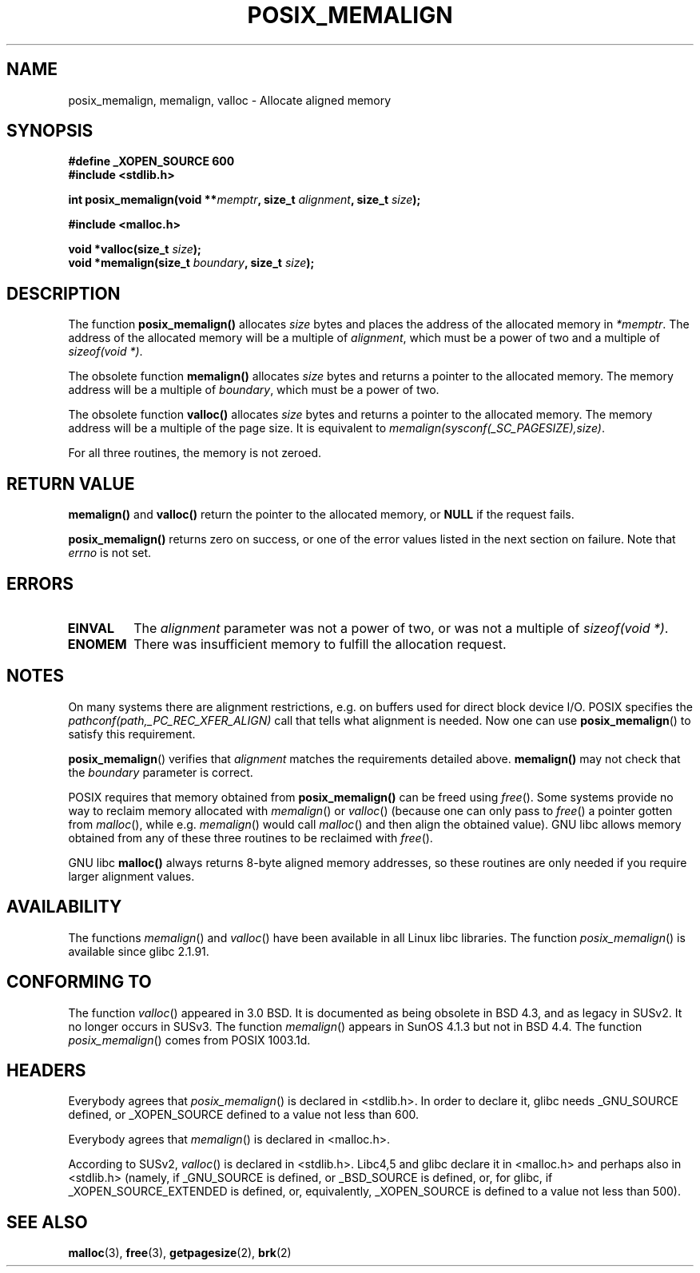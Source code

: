 .\" (c) 2001 by John Levon <moz@compsoc.man.ac.uk>
.\" Based in part on GNU libc documentation.
.\"
.\" Permission is granted to make and distribute verbatim copies of this
.\" manual provided the copyright notice and this permission notice are
.\" preserved on all copies.
.\"
.\" Permission is granted to copy and distribute modified versions of this
.\" manual under the conditions for verbatim copying, provided that the
.\" entire resulting derived work is distributed under the terms of a
.\" permission notice identical to this one
.\" 
.\" Since the Linux kernel and libraries are constantly changing, this
.\" manual page may be incorrect or out-of-date.  The author(s) assume no
.\" responsibility for errors or omissions, or for damages resulting from
.\" the use of the information contained herein.  The author(s) may not
.\" have taken the same level of care in the production of this manual,
.\" which is licensed free of charge, as they might when working
.\" professionally.
.\" 
.\" Formatted or processed versions of this manual, if unaccompanied by
.\" the source, must acknowledge the copyright and authors of this work.
.\" License.
.\"
.\" 2001-10-11, 2003-08-22, aeb, added some details
.TH POSIX_MEMALIGN 3  2003-08-22 "GNU" "Linux Programmer's Manual"
.SH NAME
posix_memalign, memalign, valloc \- Allocate aligned memory
.SH SYNOPSIS
.nf
.B #define _XOPEN_SOURCE 600
.B #include <stdlib.h>
.sp
.BI "int posix_memalign(void **" memptr ", size_t " alignment ", size_t " size );
.sp
.B #include <malloc.h>
.sp
.BI "void *valloc(size_t " size );
.BI "void *memalign(size_t " boundary ", size_t " size );
.nl
.fi
.SH DESCRIPTION
The function
.B posix_memalign()
allocates
.I size
bytes and places the address of the allocated memory in
.IR "*memptr".
The address of the allocated memory will be a multiple of
.IR "alignment",
which must be a power of two and a multiple of
.IR "sizeof(void *)".

The obsolete function
.B memalign()
allocates
.I size
bytes and returns a pointer to the allocated memory.
The memory address will be a multiple of
.IR "boundary",
which must be a power of two.

The obsolete function
.B valloc()
allocates
.I size
bytes and returns a pointer to the allocated memory.
The memory address will be a multiple of the page size.
It is equivalent to
.IR "memalign(sysconf(_SC_PAGESIZE),size)" .

For all three routines, the memory is not zeroed.

.SH "RETURN VALUE"
.BR memalign()
and
.BR valloc()
return the pointer to the allocated memory, or
.B NULL
if the request fails.

.BR posix_memalign()
returns zero on success, or one of the error values listed in the
next section on failure. Note that
.IR errno
is not set.

.SH "ERRORS"
.TP
.B EINVAL
The
.IR alignment
parameter was not a power of two, or was not a multiple of
.IR "sizeof(void *)" .
.TP
.B ENOMEM
There was insufficient memory to fulfill the allocation request.

.SH NOTES
On many systems there are alignment restrictions, e.g. on buffers
used for direct block device I/O. POSIX specifies the
.I "pathconf(path,_PC_REC_XFER_ALIGN)"
call that tells what alignment is needed. Now one can use
.BR posix_memalign ()
to satisfy this requirement.

.BR posix_memalign ()
verifies that
.IR alignment
matches the requirements detailed above.
.BR memalign()
may not check that the
.IR boundary
parameter is correct.

POSIX requires that memory obtained from
.BR posix_memalign()
can be freed using
.IR free ().
Some systems provide no way to reclaim memory allocated with
.IR memalign ()
or
.IR valloc ()
(because one can only pass to
.IR free ()
a pointer gotten from
.IR malloc (),
while e.g.
.IR memalign ()
would call
.IR malloc ()
and then align the obtained value).
.\" Other systems allow passing the result of
.\" .IR valloc ()
.\" to
.\" .IR free (),
.\" but not to
.\" .IR realloc ().
GNU libc allows memory obtained from any of these three routines to be
reclaimed with
.IR free ().

GNU libc
.BR "malloc()"
always returns 8-byte aligned memory addresses, so these routines are only
needed if you require larger alignment values.

.SH AVAILABILITY
The functions
.IR memalign ()
and
.IR valloc ()
have been available in all Linux libc libraries.
The function
.IR posix_memalign ()
is available since glibc 2.1.91.

.SH "CONFORMING TO"
The function
.IR valloc ()
appeared in 3.0 BSD. It is documented as being obsolete in BSD 4.3,
and as legacy in SUSv2. It no longer occurs in SUSv3.
The function
.IR memalign ()
appears in SunOS 4.1.3 but not in BSD 4.4.
The function
.IR posix_memalign ()
comes from POSIX 1003.1d.

.SH HEADERS
Everybody agrees that
.IR posix_memalign ()
is declared in <stdlib.h>. In order to declare it, glibc needs
_GNU_SOURCE defined, or _XOPEN_SOURCE defined to a value not less than 600.

Everybody agrees that
.IR memalign ()
is declared in <malloc.h>.

According to SUSv2,
.IR valloc ()
is declared in <stdlib.h>.
Libc4,5 and glibc declare it in <malloc.h> and perhaps also in <stdlib.h>
(namely, if _GNU_SOURCE is defined, or _BSD_SOURCE is defined, or,
for glibc, if _XOPEN_SOURCE_EXTENDED is defined, or, equivalently,
_XOPEN_SOURCE is defined to a value not less than 500).

.SH "SEE ALSO"
.BR malloc (3),
.BR free (3),
.BR getpagesize (2),
.BR brk (2)
